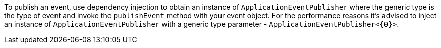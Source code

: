 To publish an event, use dependency injection to obtain an instance of `ApplicationEventPublisher` where the generic type is the type of event and invoke the `publishEvent` method with your event object. For the performance reasons it’s advised to inject an instance of `ApplicationEventPublisher` with a generic type parameter - `ApplicationEventPublisher<{0}>`.